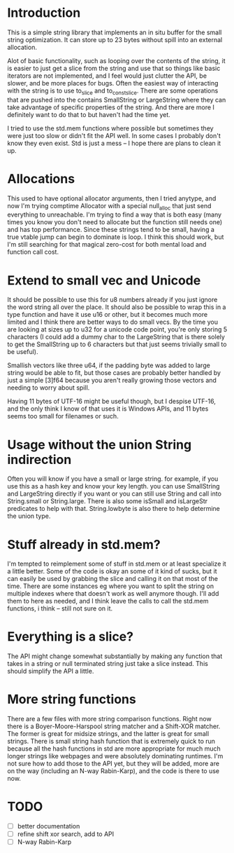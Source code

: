 * Introduction
This is a simple string library that implements an in situ buffer for the
small string optimization. It can store up to 23 bytes without spill into
an external allocation.

Alot of basic functionality, such as looping over the contents of the string, it
is easier to just get a slice from the string and use that so things like basic
iterators are not implemented, and I feel would just clutter the API, be
slower, and be more places for bugs. Often the easiest way of interacting
with the string is to use to_slice and to_const_slice. There are some
operations that are pushed into the contains SmallString or LargeString
where they can take advantage of specific properties of the string. And there
are more I definitely want to do that to but haven't had the time yet.

I tried to use the std.mem functions where possible but sometimes they were just
too slow or didn't fit the API well. In some cases I probably don't know they
even exist. Std is just a mess -- I hope there are plans to clean it up.

* Allocations
This used to have optional allocator arguments, then I tried anytype, and now
I'm trying comptime Allocator with a special null_alloc that just send
everything to unreachable. I'm trying to find a way that is both easy (many
times you know you don't need to allocate but the function still needs one)
and has top performance. Since these strings tend to be small, having a
true vtable jump can begin to dominate is loop. I think this should work, but
I'm still searching for that magical zero-cost for both mental load and
function call cost.

* Extend to small vec and Unicode
It should be possible to use this for u8 numbers already if you just ignore the
word string all over the place. It should also be possible to wrap this in a
type function and have it use u16 or other, but it becomes much more limited and
I think there are better ways to do small vecs. By the time you are looking at
sizes up to u32 for a unicode code point, you're only storing 5 characters (I
could add a dummy char to the LargeString that is there solely to get the
SmallString up to 6 characters but that just seems trivially small to be
useful).

Smallish vectors like three u64, if the padding byte was added to large string
would be able to fit, but those cases are probably better handled by just a
simple [3]f64 because you aren't really growing those vectors and needing to
worry about spill.

Having 11 bytes of UTF-16 might be useful though, but I despise UTF-16, and the
only think I know of that uses it is Windows APIs, and 11 bytes seems too small
for filenames or such.

* Usage without the union String indirection
Often you will know if you have a small or large string. for example, if you use
this as a hash key and know your key length. you can use SmallString and
LargeString directly if you want or you can still use String and call into
String.small or String.large. There is also some isSmall and isLargeStr
predicates to help with that. String.lowbyte is also there to help determine
the union type.

* Stuff already in std.mem?
I'm tempted to reimplement some of stuff in std.mem or at least
specialize it a little better. Some of the code is okay an some of it kind of
sucks, but it can easily be used by grabbing the slice and calling it on that
most of the time. There are some instances eg where you want to split the
string on multiple indexes where that doesn't work as well anymore though. I'll
add them to here as needed, and I think leave the calls to call the std.mem
functions, i think -- still not sure on it.

* Everything is a slice?
The API might change somewhat substantially by making any function that takes in
a string or null terminated string just take a slice instead. This should
simplify the API a little.

* More string functions
There are a few files with more string comparison functions. Right now there is
a Boyer-Moore-Harspool string matcher and a Shift-XOR matcher. The former is
great for midsize strings, and the latter is great for small strings. There is
small string hash function that is extremely quick to run because all the hash
functions in std are more appropriate for much much longer strings like webpages
and were absolutely dominating runtimes. I'm not sure how to add those to the
API yet, but they will be added, more are on the way (including an N-way
Rabin-Karp), and the code is there to use now.

* TODO
- [ ] better documentation
- [ ] refine shift xor search, add to API
- [ ] N-way Rabin-Karp

